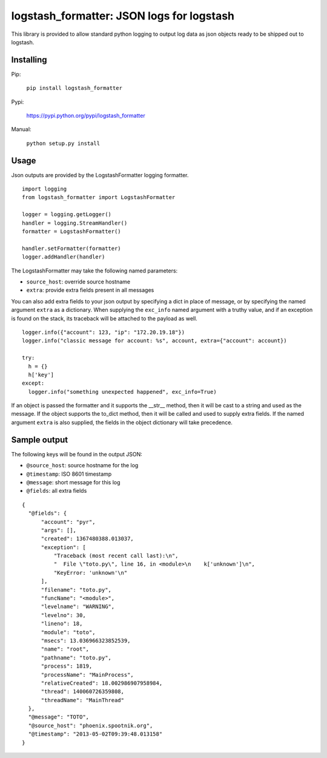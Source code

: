 logstash_formatter: JSON logs for logstash
==========================================

This library is provided to allow standard python logging to output log data
as json objects ready to be shipped out to logstash.

Installing
----------
Pip:

    ``pip install logstash_formatter``

Pypi:

   https://pypi.python.org/pypi/logstash_formatter

Manual:

    ``python setup.py install``

Usage
-----

Json outputs are provided by the LogstashFormatter logging formatter.

::

    import logging
    from logstash_formatter import LogstashFormatter

    logger = logging.getLogger()
    handler = logging.StreamHandler()
    formatter = LogstashFormatter()

    handler.setFormatter(formatter)
    logger.addHandler(handler)

The LogstashFormatter may take the following named parameters:

* ``source_host``: override source hostname
* ``extra``: provide extra fields present in all messages

You can also add extra fields to your json output by specifying a dict in place of message, or by specifying
the named argument ``extra`` as a dictionary. When supplying the ``exc_info`` named argument with a truthy value,
and if an exception is found on the stack, its traceback will be attached to the payload as well.

::

    logger.info({"account": 123, "ip": "172.20.19.18"})
    logger.info("classic message for account: %s", account, extra={"account": account})
    
    try:
      h = {}
      h['key']
    except:
      logger.info("something unexpected happened", exc_info=True)

If an object is passed the formatter and it supports the __str__ method, then it will be cast to a string
and used as the message.  If the object supports the to_dict method, then it will be called and used to supply
extra fields.  If the named argument ``extra`` is also supplied, the fields in the object dictionary will
take precedence.

Sample output
-------------

The following keys will be found in the output JSON:

* ``@source_host``: source hostname for the log
* ``@timestamp``: ISO 8601 timestamp
* ``@message``: short message for this log
* ``@fields``: all extra fields

::

  {
    "@fields": {
        "account": "pyr",
        "args": [],
        "created": 1367480388.013037,
        "exception": [
            "Traceback (most recent call last):\n",
            "  File \"toto.py\", line 16, in <module>\n    k['unknown']\n",
            "KeyError: 'unknown'\n"
        ],
        "filename": "toto.py",
        "funcName": "<module>",
        "levelname": "WARNING",
        "levelno": 30,
        "lineno": 18,
        "module": "toto",
        "msecs": 13.036966323852539,
        "name": "root",
        "pathname": "toto.py",
        "process": 1819,
        "processName": "MainProcess",
        "relativeCreated": 18.002986907958984,
        "thread": 140060726359808,
        "threadName": "MainThread"
    },
    "@message": "TOTO",
    "@source_host": "phoenix.spootnik.org",
    "@timestamp": "2013-05-02T09:39:48.013158"
  }

